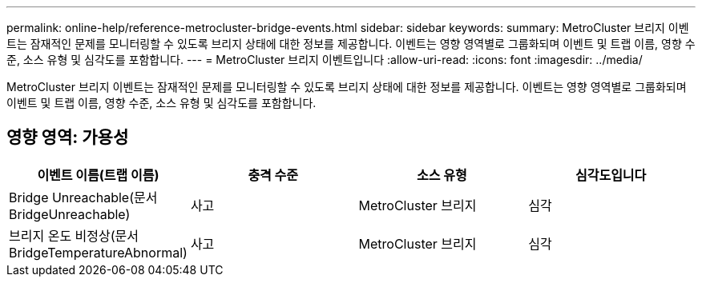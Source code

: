 ---
permalink: online-help/reference-metrocluster-bridge-events.html 
sidebar: sidebar 
keywords:  
summary: MetroCluster 브리지 이벤트는 잠재적인 문제를 모니터링할 수 있도록 브리지 상태에 대한 정보를 제공합니다. 이벤트는 영향 영역별로 그룹화되며 이벤트 및 트랩 이름, 영향 수준, 소스 유형 및 심각도를 포함합니다. 
---
= MetroCluster 브리지 이벤트입니다
:allow-uri-read: 
:icons: font
:imagesdir: ../media/


[role="lead"]
MetroCluster 브리지 이벤트는 잠재적인 문제를 모니터링할 수 있도록 브리지 상태에 대한 정보를 제공합니다. 이벤트는 영향 영역별로 그룹화되며 이벤트 및 트랩 이름, 영향 수준, 소스 유형 및 심각도를 포함합니다.



== 영향 영역: 가용성

|===
| 이벤트 이름(트랩 이름) | 충격 수준 | 소스 유형 | 심각도입니다 


 a| 
Bridge Unreachable(문서 BridgeUnreachable)
 a| 
사고
 a| 
MetroCluster 브리지
 a| 
심각



 a| 
브리지 온도 비정상(문서 BridgeTemperatureAbnormal)
 a| 
사고
 a| 
MetroCluster 브리지
 a| 
심각

|===